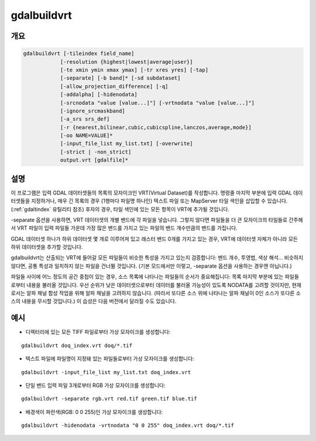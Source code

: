 .. _gdalbuildvrt:

================================================================================
gdalbuildvrt
================================================================================

.. only:: html

    데이터셋 목록으로부터 VRT를 작성합니다.

.. Index:: gdalbuildvrt

개요
--------

.. code-block::

    gdalbuildvrt [-tileindex field_name]
                [-resolution {highest|lowest|average|user}]
                [-te xmin ymin xmax ymax] [-tr xres yres] [-tap]
                [-separate] [-b band]* [-sd subdataset]
                [-allow_projection_difference] [-q]
                [-addalpha] [-hidenodata]
                [-srcnodata "value [value...]"] [-vrtnodata "value [value...]"]
                [-ignore_srcmaskband]
                [-a_srs srs_def]
                [-r {nearest,bilinear,cubic,cubicspline,lanczos,average,mode}]
                [-oo NAME=VALUE]*
                [-input_file_list my_list.txt] [-overwrite]
                [-strict | -non_strict]
                output.vrt [gdalfile]*

설명
-----------

이 프로그램은 입력 GDAL 데이터셋들의 목록의 모자이크인 VRT(Virtual Dataset)를 작성합니다. 명령줄 마지막 부분에 입력 GDAL 데이터셋들을 지정하거나, 매우 긴 목록의 경우 (1행마다 파일명 하나인) 텍스트 파일 또는 MapServer 타일 색인을 삽입할 수 있습니다. (:ref:`gdaltindex` 유틸리티 참조) 후자의 경우, 타일 색인에 있는 모든 항목이 VRT에 추가될 것입니다.

-separate 옵션을 사용하면, VRT 데이터셋의 개별 밴드에 각 파일을 넣습니다. 그렇지 않다면 파일들을 더 큰 모자이크의 타일들로 간주해서 VRT 파일이 입력 파일들 가운데 가장 많은 밴드를 가지고 있는 파일의 밴드 개수만큼의 밴드를 가집니다.

GDAL 데이터셋 하나가 하위 데이터셋 몇 개로 이루어져 있고 래스터 밴드 0개를 가지고 있는 경우, VRT에 데이터셋 자체가 아니라 모든 하위 데이터셋을 추가할 것입니다.

gdalbuildvrt는 산출되는 VRT에 들어갈 모든 파일들이 비슷한 특성을 가지고 있는지 검증합니다: 밴드 개수, 투영법, 색상 해석... 비슷하지 않다면, 공통 특성과 일치하지 않는 파일을 건너뛸 것입니다. (기본 모드에서만 이렇고, -separate 옵션을 사용하는 경우엔 아닙니다.)

파일들 사이에 어느 정도의 공간 중첩이 있는 경우, 소스 목록에 나타나는 파일들의 순서가 중요해집니다: 목록 마지막 부분에 있는 파일들로부터 내용을 불러올 것입니다. 우선 순위가 낮은 데이터셋으로부터 데이터를 불러올 가능성이 있도록 NODATA를 고려할 것이지만, 현재로서는 알파 채널 합성 작업을 위해 알파 채널을 고려하지 않습니다. (따라서 또다른 소스 위에 나타나는 알파 채널이 0인 소스가 또다른 소스의 내용을 무시할 것입니다.) 이 습성은 다음 버전에서 달라질 수도 있습니다.

.. program:: gdalbuildvrt

.. option:: -tileindex

    기본값인 'location' 대신 지정한 값을 타일 색인 필드로 사용합니다.

.. option:: -resolution {highest|lowest|average|user}

    모든 입력 파일의 해상도가 동일하지 않은 경우, -resolution 플래그를 사용하면 사용자가 산출물 해상도가 계산되는 방식을 제어할 수 있습니다.

    `highest` 는 소스 래스터 집합 내에서 픽셀 차원의 가장 작은 값을 고를 것입니다.

    `lowest` 는 소스 래스터 집합 내에서 픽셀 차원의 가장 큰 값을 고를 것입니다.

    `average` 는 기본값으로 소스 래스터 집합 내에서 픽셀 차원의 평균을 계산할 것입니다.

    `user` 는 대상 해상도를 지정하기 위해 :option:`-tr` 옵션과 함께 쓰여야만 합니다.

.. option:: -tr <xres> <yres>

    대상 해상도를 설정합니다. 이 값은 지리참조 단위로 표현되어야만 합니다. 두 값 모두 양의 값이어야만 합니다. 이 값들을 지정하면 당연히 :option:`-resolution` 옵션의 highest|lowest|average 값을 사용할 수 없게 됩니다.

.. option:: -tap

    (대상에 정렬된 픽셀(target aligned pixels)) 산출물 파일의 범위의 좌표를 :option:`-tr` 옵션의 값에 정렬시켜 정렬된 범위가 최소 범위를 포함하도록 합니다. 이때 정렬이란 xmin / resx, ymin / resy, xmax / resx 및 ymax / resy가 정수형 값이라는 의미입니다.

.. option:: -te xmin ymin xmax ymax

    VRT 파일의 지리참조 범위를 설정합니다. 이 값은 지리참조 단위로 표현되어야만 합니다. 이 옵션을 지정하지 않는 경우, VRT의 범위는 소스 래스터 집합의 최소 경계 상자가 됩니다.

.. option:: -addalpha

    소스 래스터에 알파 밴드가 없는 경우 VRT에 알파 마스크 밴드를 추가합니다. 주로 RGB (또는 회색조) 소스에 유용합니다. 이 알파 밴드는 어떤 소스 래스터도 없는 영역을 실시간으로(on-the-fly) 0값으로 채우고, 소스 래스터가 있는 영역을 255값으로 채웁니다. 이렇게 하면 RGBA 뷰어가 소스 래스터가 없는 영역을 투명하게 렌더링하고 소스 래스터가 있는 영역을 불투명하게 렌더링하게 됩니다. 이 옵션을 :option:`-separate` 옵션과 함께 사용할 수 없습니다.

.. option:: -hidenodata

    NODATA 값을 담고 있는 밴드가 있더라도, 이 옵션을 사용하면 VRT 밴드가 NODATA를 리포트하지 않습니다. 데이터셋의 배경색을 제어하려 할 때 유용합니다. -addalpha 옵션과 함께 사용하면, NODATA를 리포트하지 않지만 데이터가 없는 영역이 투명한 데이터셋을 준비할 수 있습니다.

.. option:: -srcnodata <value> [<value>...]

    입력 밴드에 대한 NODATA 값을 설정합니다. (각 밴드 별로 서로 다른 값을 지정할 수 있습니다.) 값을 하나 이상 지정하는 경우 모든 값들을 단일 운영체제 인수로써 따옴표로 묶어주어야 합니다. 이 옵션을 지정하지 않으면 소스 데이터셋 상의 고유한 NODATA 설정을 (존재하는 경우) 사용할 것입니다. 이 옵션으로 설정한 값은 각 ComplexSource 요소의 NODATA 요소에 작성됩니다. 소스 데이터셋 상의 고유한 NODATA 설정을 무시하려면 ``None`` 이라는 값을 사용하십시오.

.. option:: -ignore_srcmaskband

    .. versionadded:: 3.3

    GDAL 3.3버전부터, 소스가 마스크 밴드를 (내부/외부 마스크 밴드, 또는 알파 밴드를) 가지고 있는 경우 VRT 드라이버에 소스의 마스크 밴드를 사용해서 합성 중인 픽셀을 마스킹하도록 지시하기 위해 기본적으로 <UseMaskBand>true</UseMaskBand> 상속(child) 요소로 <ComplexSource> 요소를 생성합니다. 이것은 NODATA 요소를 일반화(generalization)하는 것입니다. -ignore_srcmaskband 옵션을 지정할 때 소스의 마스크 밴드를 고려하지 않으며, 소스들 사이에 중첩이 발생하는 경우 중첩되는 영역에서 마지막 소스가 이전 소스를 무시할 것입니다.

.. option:: -b <band>

    처리한 입력 <band>를 선택합니다. 밴드 번호는 1부터 시작합니다. 입력 밴드를 설정하지 않는 경우 VRT에 모든 밴드를 추가할 것입니다. 입력 밴드 집합을 선택하기 위해 :option:`-b` 스위치를 여러 개 사용할 수도 있습니다.

.. option:: -sd< <subdataset>

    입력 데이터셋이 하위 데이터셋 몇 개를 담고 있는 경우 지정한 (1부터 시작하는) 번호로 하위 데이터셋을 사용할 수 있습니다. 하위 데이터셋 이름 전체를 입력하는 대신 쓸 수 있는 옵션입니다.

.. option:: -vrtnodata <value> [<value>...]

    VRT 밴드 수준에서 NODATA 값을 설정합니다. (각 밴드 별로 서로 다른 값을 지정할 수 있습니다.) 값을 하나 이상 지정하는 경우 모든 값들을 단일 운영체제 인수로써 따옴표로 묶어주어야 합니다. 이 옵션을 지정하지 않으면 첫 번째 데이터셋 상의 고유한 NODATA 설정을 (존재하는 경우) 사용할 것입니다. 이 옵션으로 설정한 값은 각 각 VRTRasterBand 요소의 NoDataValue 요소에 작성됩니다. 소스 데이터셋 상의 고유한 NODATA 설정을 무시하려면 ``None`` 이라는 값을 사용하십시오.

.. option:: -separate

    각 입력 파일을 개별 밴드로 배치합니다. 이런 경우, 각 데이터셋의 첫 번째 밴드만 새 밴드로 배치될 것입니다. 기본 모드와는 반대로, 모든 밴드가 동일한 데이터 유형이어야 할 필요는 없습니다.

.. option:: -allow_projection_difference

    이 옵션을 지정하면 유틸리티가 입력 데이터셋들이 동일한 투영법이 아니더라도 받아들여 VRT를 생성할 것입니다. 주의: 입력 데이터셋이 재투영될 것이라는 의미가 아닙니다. 그냥 입력 데이터셋의 투영법을 무시할 뿐입니다.

.. option:: -a_srs <srs_def>

    산출물 파일의 투영법을 무시합니다. <srs_def>는 완전한 WKT, PROJ.4, EPSG:n 또는 WKT를 담고 있는 파일 등 일반적인 GDAL/OGR 양식이라면 무엇이든 될 수 있습니다. 어떤 재투영도 하지 않습니다.

.. option:: -r {nearest (default),bilinear,cubic,cubicspline,lanczos,average,mode}

    리샘플링 알고리즘을 선택합니다.

.. option:: -oo NAME=VALUE

    데이터셋 열기 옵션 (특정 포맷 지원)

    .. versionadded:: 2.2

.. option:: -input_file_list <mylist.txt>

    각 행에 입력 파일명을 가진 텍스트 파일을 지정합니다.

.. option:: -q

    콘솔의 진행 상태 막대(progress bar)를 비활성화합니다.

.. option:: -overwrite

    VRT가 이미 존재하는 경우 VRT를 덮어씁니다.

.. option:: -strict

    경고를 실패로 바꿉니다. 기본값인 -non_strict와 함께 사용할 수 없습니다.

    .. versionadded:: 3.4.2

.. option:: -non_strict

    경고를 받는 문제를 가진 소스 데이터셋을 건너뛰고 계속 진행합니다. 기본값입니다.

    .. versionadded:: 3.4.2

예시
--------

- 디렉터리에 있는 모든 TIFF 파일로부터 가상 모자이크를 생성합니다:

::

    gdalbuildvrt doq_index.vrt doq/*.tif

- 텍스트 파일에 파일명이 지정돼 있는 파일들로부터 가상 모자이크를 생성합니다:

::

    gdalbuildvrt -input_file_list my_list.txt doq_index.vrt


- 단일 밴드 입력 파일 3개로부터 RGB 가상 모자이크를 생성합니다:

::

    gdalbuildvrt -separate rgb.vrt red.tif green.tif blue.tif

- 배경색이 파란색(RGB: 0 0 255)인 가상 모자이크를 생성합니다:

::

    gdalbuildvrt -hidenodata -vrtnodata "0 0 255" doq_index.vrt doq/*.tif
